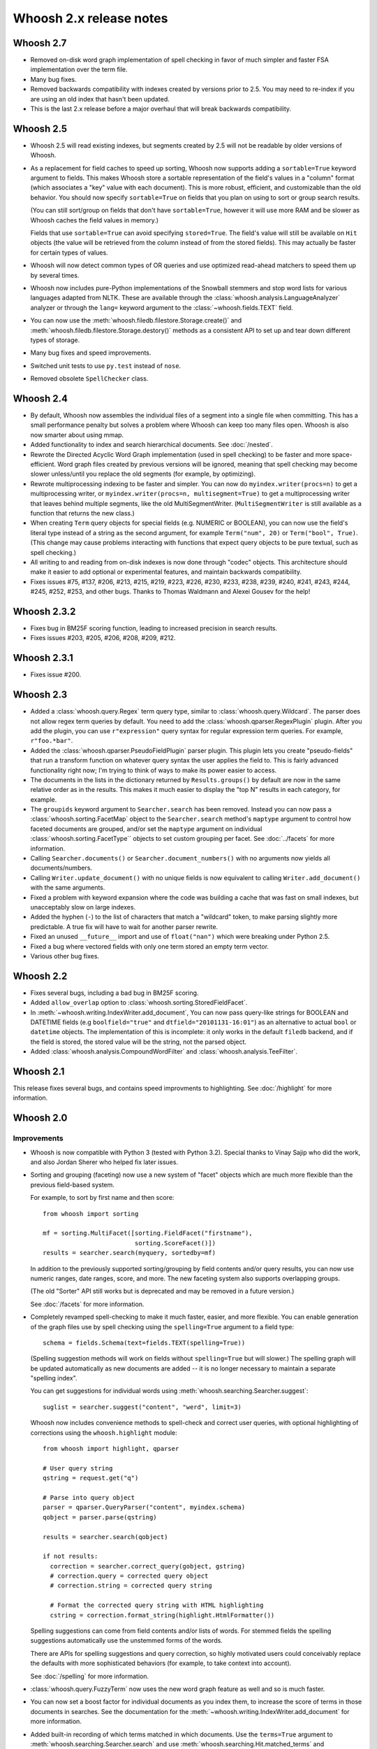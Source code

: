 ========================
Whoosh 2.x release notes
========================

Whoosh 2.7
==========

* Removed on-disk word graph implementation of spell checking in favor of much
  simpler and faster FSA implementation over the term file.

* Many bug fixes.

* Removed backwards compatibility with indexes created by versions prior to
  2.5. You may need to re-index if you are using an old index that hasn't been
  updated.

* This is the last 2.x release before a major overhaul that will break backwards
  compatibility.


Whoosh 2.5
==========

* Whoosh 2.5 will read existing indexes, but segments created by 2.5 will not
  be readable by older versions of Whoosh.

* As a replacement for field caches to speed up sorting, Whoosh now supports
  adding a ``sortable=True`` keyword argument to fields. This makes Whoosh store
  a sortable representation of the field's values in a "column" format
  (which associates a "key" value with each document). This is more robust,
  efficient, and customizable than the old behavior.
  You should now specify ``sortable=True`` on fields that you plan on using to
  sort or group search results.

  (You can still sort/group on fields that don't have ``sortable=True``,
  however it will use more RAM and be slower as Whoosh caches the field values
  in memory.)

  Fields that use ``sortable=True`` can avoid specifying ``stored=True``. The
  field's value will still be available on ``Hit`` objects (the value will be
  retrieved from the column instead of from the stored fields). This may
  actually be faster for certain types of values.

* Whoosh will now detect common types of OR queries and use optimized read-ahead
  matchers to speed them up by several times.

* Whoosh now includes pure-Python implementations of the Snowball stemmers and
  stop word lists for various languages adapted from NLTK. These are available
  through the :class:`whoosh.analysis.LanguageAnalyzer` analyzer or through the
  ``lang=`` keyword argument to the
  :class:`~whoosh.fields.TEXT` field.

* You can now use the
  :meth:`whoosh.filedb.filestore.Storage.create()` and
  :meth:`whoosh.filedb.filestore.Storage.destory()`
  methods as a consistent API to set up and tear down different types of
  storage.

* Many bug fixes and speed improvements.

* Switched unit tests to use ``py.test`` instead of ``nose``.

* Removed obsolete ``SpellChecker`` class.


Whoosh 2.4
==========

* By default, Whoosh now assembles the individual files of a segment into a
  single file when committing. This has a small performance penalty but solves
  a problem where Whoosh can keep too many files open. Whoosh is also now
  smarter about using mmap.

* Added functionality to index and search hierarchical documents. See
  :doc:`/nested`.

* Rewrote the Directed Acyclic Word Graph implementation (used in spell
  checking) to be faster and more space-efficient. Word graph files created by
  previous versions will be ignored, meaning that spell checking may become
  slower unless/until you replace the old segments (for example, by
  optimizing).

* Rewrote multiprocessing indexing to be faster and simpler. You can now
  do ``myindex.writer(procs=n)`` to get a multiprocessing writer, or
  ``myindex.writer(procs=n, multisegment=True)`` to get a multiprocessing
  writer that leaves behind multiple segments, like the old MultiSegmentWriter.
  (``MultiSegmentWriter`` is still available as a function that returns the
  new class.)

* When creating ``Term`` query objects for special fields (e.g. NUMERIC or
  BOOLEAN), you can now use the field's literal type instead of a string as the
  second argument, for example ``Term("num", 20)`` or ``Term("bool", True)``.
  (This change may cause problems interacting with functions that expect
  query objects to be pure textual, such as spell checking.)

* All writing to and reading from on-disk indexes is now done through "codec"
  objects. This architecture should make it easier to add optional or
  experimental features, and maintain backwards compatibility.

* Fixes issues #75, #137, #206, #213, #215, #219, #223, #226, #230, #233, #238,
  #239, #240, #241, #243, #244, #245, #252, #253, and other bugs. Thanks to
  Thomas Waldmann and Alexei Gousev for the help!


Whoosh 2.3.2
============

* Fixes bug in BM25F scoring function, leading to increased precision in search
  results.

* Fixes issues #203, #205, #206, #208, #209, #212.


Whoosh 2.3.1
============

* Fixes issue #200.


Whoosh 2.3
==========

* Added a :class:`whoosh.query.Regex` term query type, similar to
  :class:`whoosh.query.Wildcard`. The parser does not allow regex term queries
  by default. You need to add the :class:`whoosh.qparser.RegexPlugin` plugin.
  After you add the plugin, you can use ``r"expression"`` query syntax for
  regular expression term queries. For example, ``r"foo.*bar"``.

* Added the :class:`whoosh.qparser.PseudoFieldPlugin` parser plugin. This
  plugin lets you create "pseudo-fields" that run a transform function on
  whatever query syntax the user applies the field to. This is fairly advanced
  functionality right now; I'm trying to think of ways to make its power easier
  to access.

* The documents in the lists in the dictionary returned by ``Results.groups()``
  by default are now in the same relative order as in the results. This makes
  it much easier to display the "top N" results in each category, for example.

* The ``groupids`` keyword argument to ``Searcher.search`` has been removed.
  Instead you can now pass a :class:`whoosh.sorting.FacetMap` object to the
  ``Searcher.search`` method's ``maptype`` argument to control how faceted
  documents are grouped, and/or set the ``maptype`` argument on individual
  :class:`whoosh.sorting.FacetType`` objects to set custom grouping per facet.
  See :doc:`../facets` for more information.

* Calling ``Searcher.documents()`` or ``Searcher.document_numbers()`` with no
  arguments now yields all documents/numbers.

* Calling ``Writer.update_document()`` with no unique fields is now equivalent
  to calling ``Writer.add_document()`` with the same arguments.

* Fixed a problem with keyword expansion where the code was building a cache
  that was fast on small indexes, but unacceptably slow on large indexes.

* Added the hyphen (``-``) to the list of characters that match a "wildcard"
  token, to make parsing slightly more predictable. A true fix will have to
  wait for another parser rewrite.

* Fixed an unused ``__future__`` import and use of ``float("nan")`` which were
  breaking under Python 2.5.

* Fixed a bug where vectored fields with only one term stored an empty term
  vector.

* Various other bug fixes.

Whoosh 2.2
==========

* Fixes several bugs, including a bad bug in BM25F scoring.

* Added ``allow_overlap`` option to :class:`whoosh.sorting.StoredFieldFacet`.

* In :meth:`~whoosh.writing.IndexWriter.add_document`, You can now pass
  query-like strings for BOOLEAN and DATETIME fields (e.g ``boolfield="true"``
  and ``dtfield="20101131-16:01"``) as an alternative to actual ``bool`` or
  ``datetime`` objects. The implementation of this is incomplete: it only works
  in the default ``filedb`` backend, and if the field is stored, the stored
  value will be the string, not the parsed object.

* Added :class:`whoosh.analysis.CompoundWordFilter` and
  :class:`whoosh.analysis.TeeFilter`.


Whoosh 2.1
==========

This release fixes several bugs, and contains speed improvments to highlighting.
See :doc:`/highlight` for more information.


Whoosh 2.0
==========

Improvements
------------

* Whoosh is now compatible with Python 3 (tested with Python 3.2). Special
  thanks to Vinay Sajip who did the work, and also Jordan Sherer who helped
  fix later issues.

* Sorting and grouping (faceting) now use a new system of "facet" objects which
  are much more flexible than the previous field-based system.

  For example, to sort by first name and then score::

      from whoosh import sorting

      mf = sorting.MultiFacet([sorting.FieldFacet("firstname"),
                               sorting.ScoreFacet()])
      results = searcher.search(myquery, sortedby=mf)

  In addition to the previously supported sorting/grouping by field contents
  and/or query results, you can now use numeric ranges, date ranges, score, and
  more. The new faceting system also supports overlapping groups.

  (The old "Sorter" API still works but is deprecated and may be removed in a
  future version.)

  See :doc:`/facets` for more information.

* Completely revamped spell-checking to make it much faster, easier, and more
  flexible. You can enable generation of the graph files use by spell checking
  using the ``spelling=True`` argument to a field type::

      schema = fields.Schema(text=fields.TEXT(spelling=True))

  (Spelling suggestion methods will work on fields without ``spelling=True``
  but will slower.) The spelling graph will be updated automatically as new
  documents are added -- it is no longer necessary to maintain a separate
  "spelling index".

  You can get suggestions for individual words using
  :meth:`whoosh.searching.Searcher.suggest`::

      suglist = searcher.suggest("content", "werd", limit=3)

  Whoosh now includes convenience methods to spell-check and correct user
  queries, with optional highlighting of corrections using the
  ``whoosh.highlight`` module::

      from whoosh import highlight, qparser

      # User query string
      qstring = request.get("q")

      # Parse into query object
      parser = qparser.QueryParser("content", myindex.schema)
      qobject = parser.parse(qstring)

      results = searcher.search(qobject)

      if not results:
        correction = searcher.correct_query(gobject, gstring)
        # correction.query = corrected query object
        # correction.string = corrected query string

        # Format the corrected query string with HTML highlighting
        cstring = correction.format_string(highlight.HtmlFormatter())

  Spelling suggestions can come from field contents and/or lists of words.
  For stemmed fields the spelling suggestions automatically use the unstemmed
  forms of the words.

  There are APIs for spelling suggestions and query correction, so highly
  motivated users could conceivably replace the defaults with more
  sophisticated behaviors (for example, to take context into account).

  See :doc:`/spelling` for more information.

* :class:`whoosh.query.FuzzyTerm` now uses the new word graph feature as well
  and so is much faster.

* You can now set a boost factor for individual documents as you index them,
  to increase the score of terms in those documents in searches. See the
  documentation for the :meth:`~whoosh.writing.IndexWriter.add_document` for
  more information.

* Added built-in recording of which terms matched in which documents. Use the
  ``terms=True`` argument to :meth:`whoosh.searching.Searcher.search` and use
  :meth:`whoosh.searching.Hit.matched_terms` and
  :meth:`whoosh.searching.Hit.contains_term` to check matched terms.

* Whoosh now supports whole-term quality optimizations, so for example if the
  system knows that a UnionMatcher cannot possibly contribute to the "top N"
  results unless both sub-matchers match, it will replace the UnionMatcher with
  an IntersectionMatcher which is faster to compute. The performance improvement
  is not as dramatic as from block quality optimizations, but it can be
  noticeable.

* Fixed a bug that prevented block quality optimizations in queries with words
  not in the index, which could severely degrade performance.

* Block quality optimizations now use the actual scoring algorithm to calculate
  block quality instead of an approximation, which fixes issues where ordering
  of results could be different for searches with and without the optimizations.

* the BOOLEAN field type now supports field boosts.

* Re-architected the query parser to make the code easier to understand. Custom
  parser plugins from previous versions will probably break in Whoosh 2.0.

* Various bug-fixes and performance improvements.

* Removed the "read lock", which caused more problems than it solved. Now when
  opening a reader, if segments are deleted out from under the reader as it
  is opened, the code simply retries.


Compatibility
-------------

* The term quality optimizations required changes to the on-disk formats.
  Whoosh 2.0 if backwards-compatible with the old format. As you rewrite an
  index using Whoosh 2.0, by default it will use the new formats for new
  segments, making the index incompatible with older versions.

  To upgrade an existing index to use the new formats immediately, use
  ``Index.optimize()``.

* Removed the experimental ``TermTrackingCollector`` since it is replaced by
  the new built-in term recording functionality.

* Removed the experimental ``Searcher.define_facets`` feature until a future
  release when it will be replaced by a more robust and useful feature.

* Reader iteration methods (``__iter__``, ``iter_from``, ``iter_field``, etc.)
  now yield :class:`whoosh.reading.TermInfo` objects.

* The arguments to :class:`whoosh.query.FuzzyTerm` changed.



